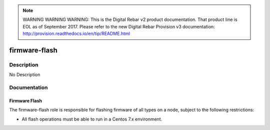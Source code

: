 
.. note:: WARNING WARNING WARNING:  This is the Digital Rebar v2 product documentation.  That product line is EOL as of September 2017.  Please refer to the new Digital Rebar Provision v3 documentation:  http:\/\/provision.readthedocs.io\/en\/tip\/README.html

==============
firmware-flash
==============

Description
===========
No Description

Documentation
=============

Firmware Flash
--------------

The firmware-flash role is responsible for flashing firmware of all types on a node,
subject to the following restrictions:

* All flash operations must be able to run in a Centos 7.x environment.
